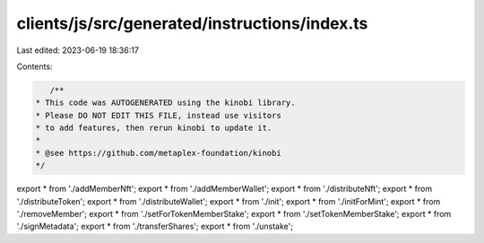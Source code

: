 clients/js/src/generated/instructions/index.ts
==============================================

Last edited: 2023-06-19 18:36:17

Contents:

.. code-block:: ts

    /**
 * This code was AUTOGENERATED using the kinobi library.
 * Please DO NOT EDIT THIS FILE, instead use visitors
 * to add features, then rerun kinobi to update it.
 *
 * @see https://github.com/metaplex-foundation/kinobi
 */

export * from './addMemberNft';
export * from './addMemberWallet';
export * from './distributeNft';
export * from './distributeToken';
export * from './distributeWallet';
export * from './init';
export * from './initForMint';
export * from './removeMember';
export * from './setForTokenMemberStake';
export * from './setTokenMemberStake';
export * from './signMetadata';
export * from './transferShares';
export * from './unstake';


